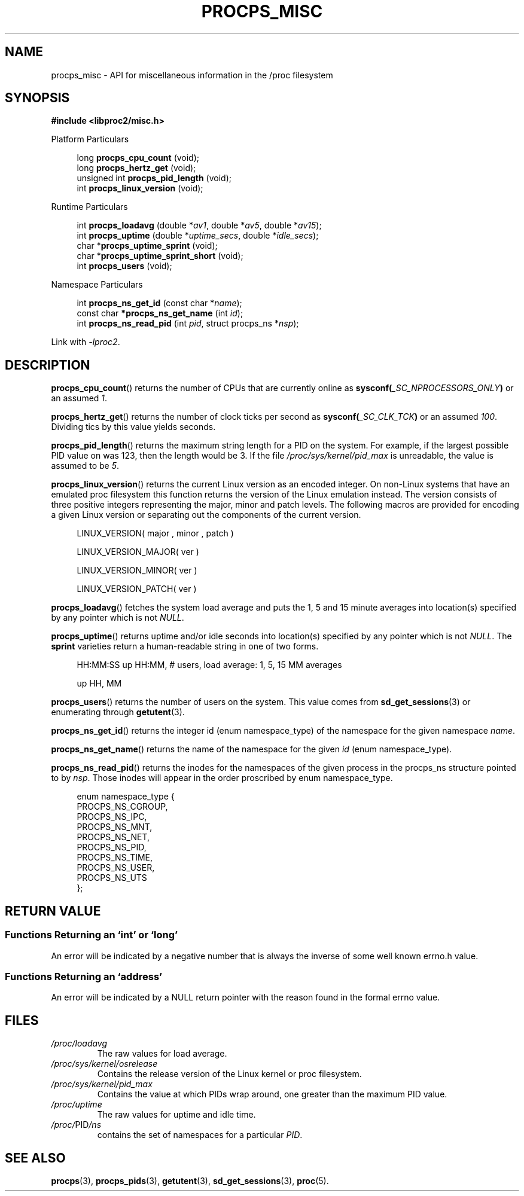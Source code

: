 .\"
.\" Copyright (c) 2020-2024 Jim Warner <james.warner@comcast.net>
.\" Copyright (c) 2020-2024 Craig Small <csmall@dropbear.xyz>
.\"
.\" This manual is free software; you can redistribute it and/or
.\" modify it under the terms of the GNU Lesser General Public
.\" License as published by the Free Software Foundation; either
.\" version 2.1 of the License, or (at your option) any later version.
.\"
.\"
.TH PROCPS_MISC 3 "2024-01-31" "libproc2"
.\" Please adjust this date whenever revising the manpage.
.\"
.nh
.SH NAME
procps_misc \- API for miscellaneous information in the /proc filesystem
.SH SYNOPSIS
.nf
.B #include <libproc2/misc.h>
.PP
Platform Particulars
.RS 4
.PP
.RB "long         " procps_cpu_count " (void);
.RB "long         " procps_hertz_get " (void);
.RB "unsigned int " procps_pid_length " (void);
.RB "int          " procps_linux_version " (void);
.RE
.PP
Runtime Particulars
.PP
.RS 4
.RI "int  \fB procps_loadavg\fR (double *" av1 ", double *" av5 ", double *" av15 ");"
.RI "int  \fB procps_uptime\fR (double *" uptime_secs ", double *" idle_secs ");"
.RB "char *" procps_uptime_sprint " (void);"
.RB "char *" procps_uptime_sprint_short " (void);"
.RB "int   " procps_users " (void);"
.RE
.PP
Namespace Particulars
.PP
.RS 4
.RI "int       \fB  procps_ns_get_id\fR (const char *" name ");"
.RI "const char\fB *procps_ns_get_name\fR (int " id ");"
.RI "int       \fB  procps_ns_read_pid\fR (int " pid ", struct procps_ns *" nsp ");"
.RE
.P
Link with \fI\-lproc2\fP.
.SH DESCRIPTION
.BR procps_cpu_count ()
returns the number of CPUs that are currently online as
.BI sysconf( _SC_NPROCESSORS_ONLY )
or an assumed \fI1\fR.
.P
.BR procps_hertz_get ()
returns the number of clock ticks per second as
.BI sysconf( _SC_CLK_TCK )
or an assumed \fI100\fR.
Dividing tics by this value yields seconds.
.P
.BR procps_pid_length ()
returns the maximum string length for a PID on the system. For example, if the largest
possible PID value on was 123, then the length would be 3. If the file
\fI/proc/sys/kernel/pid_max\fR is unreadable, the value is assumed to be \fI5\fR.
.P
.BR procps_linux_version ()
returns the current Linux version as an encoded integer. On non-Linux systems that
have an emulated proc filesystem this function returns the version of the
Linux emulation instead.
The version consists of three positive integers representing the major,
minor and patch levels.
The following macros are provided for encoding a given Linux version or
separating out the components of the current version.
.RS 4
.PP
LINUX_VERSION(\ major\ ,\ minor\ ,\ patch\ )
.PP
LINUX_VERSION_MAJOR(\ ver\ )
.PP
LINUX_VERSION_MINOR(\ ver\ )
.PP
LINUX_VERSION_PATCH(\ ver\ )
.RE
.P
.BR procps_loadavg ()
fetches the system load average and puts the 1, 5 and 15 minute averages into
location(s) specified by any pointer which is not \fINULL\fR.
.P
.BR procps_uptime ()
returns uptime and/or idle seconds into location(s) specified by any pointer
which is not \fINULL\fR.
The \fBsprint\fR varieties return a human-readable string in one of two forms.
.RS 4
.PP
HH:MM:SS up HH:MM, # users, load average: 1, 5, 15 MM averages
.PP
up HH, MM
.RE
.P
.BR procps_users ()
returns the number of users on the system. This value comes from
.BR sd_get_sessions (3)
or enumerating through
.BR getutent (3).
.P
.BR procps_ns_get_id ()
returns the integer id (enum namespace_type) of the namespace for the given namespace \fIname\fR.
.P
.BR procps_ns_get_name ()
returns the name of the namespace for the given \fIid\fR (enum namespace_type).
.P
.BR procps_ns_read_pid ()
returns the inodes for the namespaces of the given process in the
procps_ns structure pointed to by \fInsp\fR.
Those inodes will appear in the order proscribed by enum namespace_type.
.PP
.RS 4
.nf
enum namespace_type {
    PROCPS_NS_CGROUP,
    PROCPS_NS_IPC,
    PROCPS_NS_MNT,
    PROCPS_NS_NET,
    PROCPS_NS_PID,
    PROCPS_NS_TIME,
    PROCPS_NS_USER,
    PROCPS_NS_UTS
};
.fi
.RE
.SH RETURN VALUE
.SS Functions Returning an \[oq]int\[cq] or \[oq]long\[cq]
An error will be indicated by a negative number that
is always the inverse of some well known errno.h value.
.SS Functions Returning an \[oq]address\[cq]
An error will be indicated by a NULL return pointer
with the reason found in the formal errno value.
.SH FILES
.TP
.I /proc/loadavg
The raw values for load average.
.TP
.I /proc/sys/kernel/osrelease
Contains the release version of the Linux kernel or proc filesystem.
.TP
.I /proc/sys/kernel/pid_max
Contains the value at which PIDs wrap around, one greater than the maximum PID value.
.TP
.I /proc/uptime
The raw values for uptime and idle time.
.TP
.IR /proc/ PID /ns
contains the set of namespaces for a particular
.IR PID .
.SH SEE ALSO
.BR procps (3),
.BR procps_pids (3),
.BR getutent (3),
.BR sd_get_sessions (3),
.BR proc (5).
